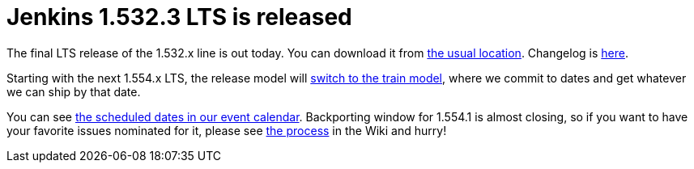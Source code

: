 = Jenkins 1.532.3 LTS is released
:page-tags: development , core ,releases ,lts
:page-author: kohsuke

The final LTS release of the 1.532.x line is out today. You can download it from http://mirrors.jenkins-ci.org/[the usual location]. Changelog is https://jenkins-ci.org/changelog-stable[here]. +

Starting with the next 1.554.x LTS, the release model will https://wiki.jenkins.io/display/JENKINS/LTS+Release+Line[switch to the train model], where we commit to dates and get whatever we can ship by that date. +

You can see https://jenkins-ci.org/content/event-calendar[the scheduled dates in our event calendar]. Backporting window for 1.554.1 is almost closing, so if you want to have your favorite issues nominated for it, please see https://wiki.jenkins.io/display/JENKINS/LTS+Release+Line[the process] in the Wiki and hurry!
